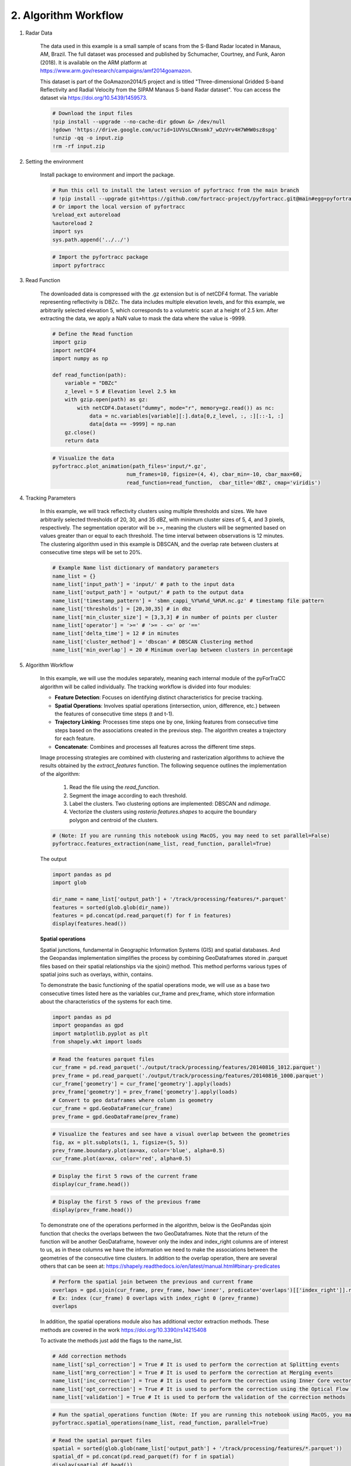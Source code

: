 2. Algorithm Workflow
=======================================================

1. Radar Data

    The data used in this example is a small sample of scans from the S-Band Radar located in Manaus, AM, Brazil. 
    The full dataset was processed and published by Schumacher, Courtney, and Funk, Aaron (2018). It is available on 
    the ARM platform at https://www.arm.gov/research/campaigns/amf2014goamazon.

    This dataset is part of the GoAmazon2014/5 project and is titled "Three-dimensional Gridded S-band Reflectivity and 
    Radial Velocity from the SIPAM Manaus S-band Radar dataset". You can access the dataset via https://doi.org/10.5439/1459573.

    .. code-block:: python

        # Download the input files
        !pip install --upgrade --no-cache-dir gdown &> /dev/null
        !gdown 'https://drive.google.com/uc?id=1UVVsLCNnsmk7_wOzVrv4H7WHW0sz8spg'
        !unzip -qq -o input.zip
        !rm -rf input.zip

2. Setting the environment

    Install package to environment and import the package.

    .. code-block:: python

        # Run this cell to install the latest version of pyfortracc from the main branch
        # !pip install --upgrade git+https://github.com/fortracc-project/pyfortracc.git@main#egg=pyfortracc
        # Or import the local version of pyfortracc
        %reload_ext autoreload
        %autoreload 2
        import sys
        sys.path.append('../../')

    .. code-block:: python

        # Import the pyfortracc package
        import pyfortracc
    
3. Read Function

    The downloaded data is compressed with the .gz extension but is of netCDF4 format. The variable representing reflectivity is DBZc. 
    The data includes multiple elevation levels, and for this example, we arbitrarily selected elevation 5, which corresponds to a 
    volumetric scan at a height of 2.5 km. After extracting the data, we apply a NaN value to mask the data where the value is -9999.

    .. code-block:: python

        # Define the Read function
        import gzip
        import netCDF4
        import numpy as np

        def read_function(path):
            variable = "DBZc"
            z_level = 5 # Elevation level 2.5 km
            with gzip.open(path) as gz:
                with netCDF4.Dataset("dummy", mode="r", memory=gz.read()) as nc:
                    data = nc.variables[variable][:].data[0,z_level, :, :][::-1, :]
                    data[data == -9999] = np.nan
            gz.close()
            return data

    .. code-block:: python

        # Visualize the data
        pyfortracc.plot_animation(path_files='input/*.gz', 
                                num_frames=10, figsize=(4, 4), cbar_min=-10, cbar_max=60,
                                read_function=read_function,  cbar_title='dBZ', cmap='viridis')

4. Tracking Parameters

    In this example, we will track reflectivity clusters using multiple thresholds and sizes. We have arbitrarily selected thresholds 
    of 20, 30, and 35 dBZ, with minimum cluster sizes of 5, 4, and 3 pixels, respectively. The segmentation operator will be >=, meaning 
    the clusters will be segmented based on values greater than or equal to each threshold. The time interval between observations is 12 
    minutes. The clustering algorithm used in this example is DBSCAN, and the overlap rate between clusters at consecutive time steps will 
    be set to 20%.

    .. code-block:: python

        # Example Name list dictionary of mandatory parameters
        name_list = {}
        name_list['input_path'] = 'input/' # path to the input data
        name_list['output_path'] = 'output/' # path to the output data
        name_list['timestamp_pattern'] = 'sbmn_cappi_%Y%m%d_%H%M.nc.gz' # timestamp file pattern
        name_list['thresholds'] = [20,30,35] # in dbz
        name_list['min_cluster_size'] = [3,3,3] # in number of points per cluster
        name_list['operator'] = '>=' # '>= - <=' or '=='
        name_list['delta_time'] = 12 # in minutes
        name_list['cluster_method'] = 'dbscan' # DBSCAN Clustering method
        name_list['min_overlap'] = 20 # Minimum overlap between clusters in percentage

5. Algorithm Workflow

    In this example, we will use the modules separately, meaning each internal module of the pyForTraCC algorithm will be called individually. 
    The tracking workflow is divided into four modules:

    * **Feature Detection**: Focuses on identifying distinct characteristics for precise tracking.
    * **Spatial Operations**: Involves spatial operations (intersection, union, difference, etc.) between the features of consecutive time steps (t and t-1).
    * **Trajectory Linking**: Processes time steps one by one, linking features from consecutive time steps based on the associations created in the previous step. The algorithm creates a trajectory for each feature.
    * **Concatenate**: Combines and processes all features across the different time steps.

    Image processing strategies are combined with clustering and rasterization algorithms to achieve the results obtained by the `extract_features` 
    function. The following sequence outlines the implementation of the algorithm:

        1. Read the file using the `read_function`.
        2. Segment the image according to each threshold.
        3. Label the clusters. Two clustering options are implemented: DBSCAN and `ndimage`.
        4. Vectorize the clusters using `rasterio.features.shapes` to acquire the boundary polygon and centroid of the clusters.
    
    .. figure:: ../../examples/02_Algorithm_Workflow_Radar_Example/img/features.png
        :alt: Alternate text for the image

    .. code-block:: python

        # (Note: If you are running this notebook using MacOS, you may need to set parallel=False)
        pyfortracc.features_extraction(name_list, read_function, parallel=True)

    The output

    .. code-block:: python

        import pandas as pd
        import glob

        dir_name = name_list['output_path'] + '/track/processing/features/*.parquet'
        features = sorted(glob.glob(dir_name))
        features = pd.concat(pd.read_parquet(f) for f in features)
        display(features.head())

    **Spatial operations**

    Spatial junctions, fundamental in Geographic Information Systems (GIS) and spatial databases. And the Geopandas implementation 
    simplifies the process by combining GeoDataframes stored in .parquet files based on their spatial relationships via the sjoin() 
    method. This method performs various types of spatial joins such as overlays, within, contains.

    To demonstrate the basic functioning of the spatial operations mode, we will use as a base two consecutive times listed here as 
    the variables cur_frame and prev_frame, which store information about the characteristics of the systems for each time.

    .. code-block:: python

        import pandas as pd
        import geopandas as gpd
        import matplotlib.pyplot as plt
        from shapely.wkt import loads

    .. code-block:: python

        # Read the features parquet files
        cur_frame = pd.read_parquet('./output/track/processing/features/20140816_1012.parquet')
        prev_frame = pd.read_parquet('./output/track/processing/features/20140816_1000.parquet')
        cur_frame['geometry'] = cur_frame['geometry'].apply(loads)
        prev_frame['geometry'] = prev_frame['geometry'].apply(loads)
        # Convert to geo dataframes where column is geometry
        cur_frame = gpd.GeoDataFrame(cur_frame)
        prev_frame = gpd.GeoDataFrame(prev_frame)

    .. code-block:: python

        # Visualize the features and see have a visual overlap between the geometries
        fig, ax = plt.subplots(1, 1, figsize=(5, 5))
        prev_frame.boundary.plot(ax=ax, color='blue', alpha=0.5)
        cur_frame.plot(ax=ax, color='red', alpha=0.5)

    .. code-block:: python

        # Display the first 5 rows of the current frame
        display(cur_frame.head())

    .. code-block:: python

        # Display the first 5 rows of the previous frame
        display(prev_frame.head())

    To demonstrate one of the operations performed in the algorithm, below is the GeoPandas sjoin function that checks the overlaps between 
    the two GeoDataframes. Note that the return of the function will be another GeoDataframe, however only the index and index_right columns 
    are of interest to us, as in these columns we have the information we need to make the associations between the geometries of the consecutive 
    time clusters. In addition to the overlap operation, there are several others that can be seen at: 
    https://shapely.readthedocs.io/en/latest/manual.html#binary-predicates

    .. code-block:: python

        # Perform the spatial join between the previous and current frame
        overlaps = gpd.sjoin(cur_frame, prev_frame, how='inner', predicate='overlaps')[['index_right']].reset_index()
        # Ex: index (cur_frame) 0 overlaps with index_right 0 (prev_franme)
        overlaps

    In addition, the spatial operations module also has additional vector extraction methods. These methods are covered in the work https://doi.org/10.3390/rs14215408

    To activate the methods just add the flags to the name_list.

    .. code-block:: python

        # Add correction methods
        name_list['spl_correction'] = True # It is used to perform the correction at Splitting events
        name_list['mrg_correction'] = True # It is used to perform the correction at Merging events
        name_list['inc_correction'] = True # It is used to perform the correction using Inner Core vectors
        name_list['opt_correction'] = True # It is used to perform the correction using the Optical Flow method
        name_list['validation'] = True # It is used to perform the validation of the correction methods

    .. code-block:: python

        # Run the spatial_operations function (Note: If you are running this notebook using MacOS, you may need to set parallel=False)
        pyfortracc.spatial_operations(name_list, read_function, parallel=True)

    .. code-block:: python

        # Read the spatial parquet files
        spatial = sorted(glob.glob(name_list['output_path'] + '/track/processing/features/*.parquet'))
        spatial_df = pd.concat(pd.read_parquet(f) for f in spatial)
        display(spatial_df.head())

    **Cluster Link**

    The cluster connection module makes the association between consecutive time tables by associating the cluster indices that were 
    identified by the spatial operations module.

    .. code-block:: python

        # Run the cluster_linking function
        pyfortracc.cluster_linking(name_list)

    Bellow we show how cluster link works. Set two spatial parquets from consecutive timestamps. And show the association between them based on indexes.

    .. code-block:: python

        # Read current and previous frames
        cur_frame = pd.read_parquet('output/track/processing/spatial/20140816_1212.parquet')
        prv_frame = pd.read_parquet('output/track/processing/spatial/20140816_1200.parquet')

    .. code-block:: python

        # Current Frame
        cur_frame.dropna(subset=['prev_idx']).head()

    .. code-block:: python

        # Previous frame
        prv_frame.loc[cur_frame['prev_idx'].dropna().astype(int).values].head()

    .. code-block:: python

        # Show the linking results
        linked = sorted(glob.glob(name_list['output_path'] + '/track/processing/linked/*.parquet'))
        linking_df = pd.concat(pd.read_parquet(f) for f in linked)
        linking_df.loc[linking_df['trajectory'] != 'LINESTRING EMPTY'].tail()

    **Concatenate**

    All features in one single file per timestamp, and create the Tracking Table.

    .. code-block:: python

        # Concatenate the features and spatial dataframes
        pyfortracc.concat(name_list, clean=True)

    The tracking table is the generalized output entity of the algorithm, formed by the set of files (.parquet) located in the output directory 
    of the same name ('output_path/trackingtable'). The information obtained during the tracking process is stored in a tabular format, organized 
    according to the tracking time. Listed below are the names of the columns (output variables) and their representations:

        - Each row in the tracking table contains specific data related to a cluster at its corresponding threshold level.
        - The information spans from unique identifiers and descriptive statistics to geometric properties and temporal features.
        - The Tracking Table structure provides a comprehensive view of grouped entities, facilitating analysis and understanding of patterns across different threshold levels.

    Tracking table columns:

        - **timestamp** (datetime64[us]): Temporal information of the cluster.
        - **uid** (float64): Unique identifier of the cluster.
        - **iuid** (float64): Internal unique identifier of the cluster.
        - **threshold_level** (int64): Level of threshold.
        - **threshold** (float64): Specific threshold.
        - **lifetime** (timedelta64[ns]): Cluster lifespan.
        - **status** (object): Entity status (NEW, CONTINUOUS, SPLIT, MERGE, SPLIT/MERGE).
        - **u_, v_** (float64): Vector components.
        - **inside_clusters** (object): Number of inside clusters.
        - **size** (int64): Cluster size in pixels.
        - **min, mean, max, std, Q1, Q2, Q3** (float64): Descriptive statistics.
        - **delta_time** (timedelta64[us]): Temporal variation.
        - **file** (object): Associated file name.
        - **array_y, array_x** (object): Cluster array coordinates.
        - **vector_field** (object): Associated vector field.
        - **trajectory** (object): Cluster's trajectory.
        - **geometry** (object): Boundary geometric representation of the cluster.

    Sorted and concatenate

    .. code-block:: python

        tracking_files = sorted(glob.glob(name_list['output_path'] + '/track/trackingtable/*.parquet'))
        tracking_table = pd.concat(pd.read_parquet(f) for f in tracking_files)
        display(tracking_table.head())

    .. code-block:: python

        # If need to save the family table into separate files or unique file run the cell below

        import pandas as pd
        import glob
        import pathlib

        tracking_files = sorted(glob.glob(name_list['output_path'] + '/track/trackingtable/*.parquet'))
        tracking_table = pd.concat(pd.read_parquet(f) for f in tracking_files)

        family_group = tracking_table.groupby('uid')
        family_table = pd.DataFrame()
        pathlib.Path('output/track/trackingtable/family').mkdir(parents=True, exist_ok=True)
        for _, group in family_group:
            family_table = pd.concat([family_table, group])
            # # If need save in separate files uncomment the line below
            # uid_ = group['uid'].iloc[0]
            # group.to_csv(f'output/track/trackingtable/family/{uid_}.csv')
        # If need save into unique file uncomment the line below
        family_table.to_csv('output/track/trackingtable/family.csv')

    Explore the results in tracking table

    .. code-block:: python

        # Get two maxlifetime clusters from the track_table
        maxlifetime = 2
        max_lifetimes = tracking_table.groupby('uid').size().nlargest(maxlifetime).index.values
        max_clusters = tracking_table[tracking_table['uid'].isin(max_lifetimes)]
        max_clusters.loc[max_clusters['threshold_level'] == 0].head()

    Visualize the track as animation

    .. code-block:: python

        # To add plot the tracking data
        name_list['lon_min'] = -62.1475 # Min longitude of data in degrees
        name_list['lon_max'] = -57.8461 # Max longitude of data in degrees
        name_list['lat_min'] = -5.3048 # Min latitude of data in degrees
        name_list['lat_max'] = -0.9912 # Max latitude of data in degrees
        name_list['x_dim'] = 241 # Number of points in the x axis
        name_list['y_dim'] = 241 # Number of points in the y axis

    .. code-block:: python

        # Plot the tracking data for periods of time
        pyfortracc.plot_animation(read_function=read_function, name_list=name_list, 
                                figsize=(14,5), cbar_title='dBZ', vector=True, vector_scale=10,
                                threshold_list=[20], uid_list=max_lifetimes.tolist(),
                                info=True, info_col_name=True, info_cols=['uid', 'method', 'far'],
                                smooth_trajectory=True,
                                start_stamp = '2014-08-16 12:24:00', 
                                end_stamp='2014-08-16 20:48:00')

    Convert the results to spatial data type.

    .. code-block:: python

        pyfortracc.spatial_conversions(name_list, boundary=True, trajectory=True, vector_field=True, cluster=True, vel_unit='m/s', driver='GeoJSON')

